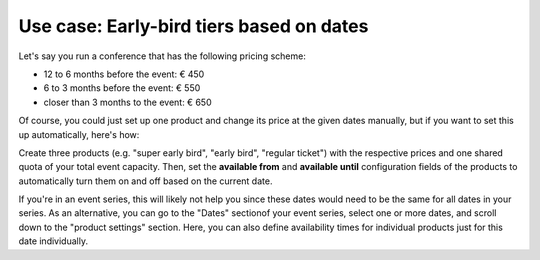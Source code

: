 Use case: Early-bird tiers based on dates
-----------------------------------------

Let's say you run a conference that has the following pricing scheme:

* 12 to 6 months before the event: € 450
* 6 to 3 months before the event: € 550
* closer than 3 months to the event: € 650

Of course, you could just set up one product and change its price at the given dates manually, but if you want to set
this up automatically, here's how:

Create three products (e.g. "super early bird", "early bird", "regular ticket") with the respective prices and one shared
quota of your total event capacity. Then, set the **available from** and **available until** configuration fields of
the products to automatically turn them on and off based on the current date.

If you're in an event series, this will likely not help you since these dates would need to be the same for all dates
in your series. As an alternative, you can go to the "Dates" sectionof your event series, select one or more dates,
and scroll down to the "product settings" section. Here, you can also define availability times for individual products
just for this date individually.